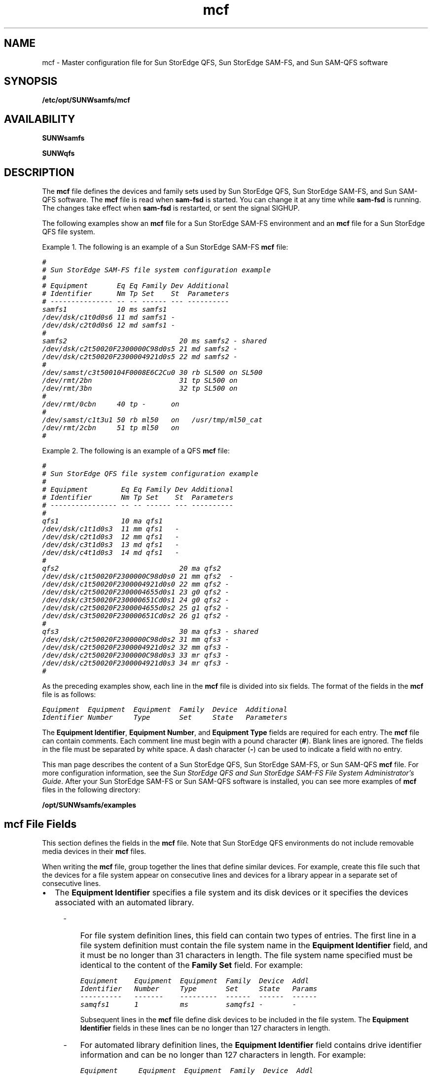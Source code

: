 '\" t
.\" $Revision: 1.97 $
.ds ]W Sun Microsystems
'\" !tbl | mmdoc
.\" SAM-QFS_notice_begin
.\"
.\" CDDL HEADER START
.\"
.\" The contents of this file are subject to the terms of the
.\" Common Development and Distribution License (the "License").
.\" You may not use this file except in compliance with the License.
.\"
.\" You can obtain a copy of the license at pkg/OPENSOLARIS.LICENSE
.\" or http://www.opensolaris.org/os/licensing.
.\" See the License for the specific language governing permissions
.\" and limitations under the License.
.\"
.\" When distributing Covered Code, include this CDDL HEADER in each
.\" file and include the License file at pkg/OPENSOLARIS.LICENSE.
.\" If applicable, add the following below this CDDL HEADER, with the
.\" fields enclosed by brackets "[]" replaced with your own identifying
.\" information: Portions Copyright [yyyy] [name of copyright owner]
.\"
.\" CDDL HEADER END
.\"
.\" Copyright 2009 Sun Microsystems, Inc.  All rights reserved.
.\" Use is subject to license terms.
.\"
.\" SAM-QFS_notice_end
.na
.nh
.TH mcf 4 "07 Jan 2009"
.SH NAME
mcf \- Master configuration file for Sun StorEdge QFS, Sun StorEdge \%SAM-FS, and Sun \%SAM-QFS software
.SH SYNOPSIS
\fB/etc/opt/SUNWsamfs/mcf\fR
.SH AVAILABILITY
\fBSUNWsamfs\fR
.PP
\fBSUNWqfs\fR
.SH DESCRIPTION
The \fBmcf\fR file defines the devices and family sets used by
Sun StorEdge QFS, Sun StorEdge \%SAM-FS, and Sun \%SAM-QFS software.
The \fBmcf\fR file is read when \fBsam\-fsd\fR
is started.  You can change it at any time while \fBsam\-fsd\fR
is running.  The changes take effect when \fBsam\-fsd\fR is restarted,
or sent the signal SIGHUP.
.PP
The following examples show
an \fBmcf\fR file for a Sun StorEdge \%SAM-FS environment and an \fBmcf\fR
file for a Sun StorEdge QFS file system.
.PP
Example 1.  The following is an example of a Sun StorEdge \%SAM-FS \fBmcf\fR file:
.PP
.nf
.ft CO
#
# Sun StorEdge \%SAM-FS file system configuration example
#
# Equipment       Eq Eq Family Dev Additional
# Identifier      Nm Tp Set    St  Parameters
# --------------- -- -- ------ --- ----------
samfs1            10 ms samfs1
/dev/dsk/c1t0d0s6 11 md samfs1 -
/dev/dsk/c2t0d0s6 12 md samfs1 -
#
samfs2                           20 ms samfs2 - shared
/dev/dsk/c2t50020F2300000C98d0s5 21 md samfs2 -
/dev/dsk/c2t50020F2300004921d0s5 22 md samfs2 -
#
/dev/samst/c3t500104F0008E6C2Cu0 30 rb SL500 on SL500
/dev/rmt/2bn                     31 tp SL500 on
/dev/rmt/3bn                     32 tp SL500 on
#
/dev/rmt/0cbn     40 tp -      on
#
/dev/samst/c1t3u1 50 rb ml50   on   /usr/tmp/ml50_cat
/dev/rmt/2cbn     51 tp ml50   on
#
.ft
.fi
.PP
Example 2.  The following is an example of a QFS \fBmcf\fR file:
.PP
.nf
.ft CO
#
# Sun StorEdge QFS file system configuration example
#
# Equipment        Eq Eq Family Dev Additional
# Identifier       Nm Tp Set    St  Parameters
# ---------------- -- -- ------ --- ----------
#
qfs1               10 ma qfs1
/dev/dsk/c1t1d0s3  11 mm qfs1   -
/dev/dsk/c2t1d0s3  12 mm qfs1   -
/dev/dsk/c3t1d0s3  13 md qfs1   -
/dev/dsk/c4t1d0s3  14 md qfs1   -
#
qfs2                             20 ma qfs2
/dev/dsk/c1t50020F2300000C98d0s0 21 mm qfs2  -
/dev/dsk/c1t50020F2300004921d0s0 22 mm qfs2 -
/dev/dsk/c2t50020F2300004655d0s1 23 g0 qfs2 -
/dev/dsk/c3t50020F230000651Cd0s1 24 g0 qfs2 -
/dev/dsk/c2t50020F2300004655d0s2 25 g1 qfs2 -
/dev/dsk/c3t50020F230000651Cd0s2 26 g1 qfs2 -
#
qfs3                             30 ma qfs3 - shared
/dev/dsk/c2t50020F2300000C98d0s2 31 mm qfs3 -
/dev/dsk/c2t50020F2300004921d0s2 32 mm qfs3 -
/dev/dsk/c2t50020F2300000C98d0s3 33 mr qfs3 -
/dev/dsk/c2t50020F2300004921d0s3 34 mr qfs3 -
#
.ft
.fi
.PP
As the preceding examples show, each line in the \fBmcf\fR
file is divided into six fields.
The format of the fields in the \fBmcf\fR file is as follows:
.PP
.nf
.ft CO
Equipment  Equipment  Equipment  Family  Device  Additional
Identifier Number     Type       Set     State   Parameters
.ft
.fi
.PP
The \fBEquipment Identifier\fR, \fBEquipment Number\fR,
and \fBEquipment Type\fR fields are required for each entry.
The \fBmcf\fR file can contain comments.  Each comment line must begin
with a pound character (\fB#\fR).
Blank lines are ignored.
The fields in the file must be separated by white space.  A dash
character (\fB\-\fR) can be used to indicate a field with no entry.
.PP
This man page describes the content of a Sun StorEdge QFS, Sun
StorEdge \%SAM-FS, or Sun \%SAM-QFS \fBmcf\fR file.
For more configuration information,
see the \fISun StorEdge QFS and Sun StorEdge \%SAM-FS
File System Administrator's Guide\fR.
After your Sun StorEdge \%SAM-FS or Sun \%SAM-QFS
software is installed, you can see more
examples of \fBmcf\fR files in the following directory:
.PP
.ft CO
\fB/opt/SUNWsamfs/examples\fR
.ft
.SH mcf File Fields
This section defines the fields in the \fBmcf\fR file.
Note that Sun StorEdge QFS environments do not
include removable media devices in their \fBmcf\fR files.
.PP
When writing the \fBmcf\fR file, group together the lines that define
similar devices.
For example, create this file such that the devices for a file
system appear on consecutive lines and devices for a library appear
in a separate set of consecutive lines.
.TP 2
\(bu
The \fBEquipment Identifier\fR
specifies a file system and its disk devices or it specifies the
devices associated with an automated library.
.RS 4
.TP 3
-
For file system definition lines, this field can contain
two types of entries.
The first line in a file system definition
must contain the file system name in the \fBEquipment Identifier\fR
field, and it must be no longer than 31 characters in length.
The file system name specified
must be identical to the content of the \fBFamily Set\fR field.
For example:
.sp
.nf
.ft CO
Equipment    Equipment  Equipment  Family  Device  Addl
Identifier   Number     Type       Set     State   Params
----------   -------    ---------  ------  ------  ------
samqfs1      1          ms         samqfs1 -       -
.fi
.ft
.sp
\fRSubsequent lines in the \fBmcf\fR file define disk devices
to be included in the file system.  The \fBEquipment Identifier\fR
fields in these lines can be no longer than 127 characters in length.
.TP
-
For automated library definition lines,
the \fBEquipment Identifier\fR field contains
drive identifier information and can be
no longer than 127 characters in length.
For example:
.sp
.nf
.ft CO
Equipment     Equipment  Equipment  Family  Device  Addl
Identifier    Number     Type       Set     State   Params
----------    -------    ---------  ------  ------  ------
/dev/rmt/0cbn 61         tp         9730    on      -
.fi
.ft
.sp
.RE
.TP
\(bu
The \fBEquipment number\fR field contains a unique number
for each disk or removable media device configured.
The number you specify must be in the following range:
.sp
1 \(<= \fIEquipment_number\fR \(<= 65534
.sp
Sun Microsystems recommends that you use low numbers
in order to keep the internal software tables small.
.TP
\(bu
The \fBEquipment Type\fR field contains a \%2-character
code that specifies the device being defined as either
a disk in a file system or as a removable media device.
This man page includes information on appropriate codes.
.TP 2
\(bu
The \fBFamily Set\fR name is an arbitrary name that you select
when the \fBmcf\fR is created.
This field can be no longer than 31 characters in length.
The \fBFamily Set\fR name defines and associates related
groups of devices.
This can be either a file system name, an automated library
identifier, or a dash character (-), as follows:
.RS 4
.TP 3
-
If it is a file system name, all disk devices in the file system must
use the same file system name in this field.
.TP 
-
If it is an automated library identifier, the library and all its
associated drive devices must use the same identifier.
.TP
-
If it is a standalone removable media device, use a dash (-)
character in this field.
.RE
.TP 2
\(bu
The \fBDevice State\fR field defines the default status
for the device at the time the system reads the mcf file.
Valid values
are as follows:  \fBon\fR (default), \fBoff\fR, \fBunavail\fR,
or \fBdown\fR.  This field is used for disk devices, libraries,
drives, and other devices.
.TP
\(bu
The \fBAdditional Parameters\fR field provides additional information.
It can contain the path to a
library catalog file, an interface file, or other configuration
information.  The \fBAdditional Parameters\fR field can be no
longer than 127 characters.  For example, this field can be
used to specify a nondefault location for the library catalog
file. If mcf file is being configured on a SunCluster node running
HA-SAM, this field must specify the library catalog file in
default location. In HA-SAM configuration /var/opt/SUNWsamfs/catalog
is linked to cluster filesystem which is shared among all nodes
within the SunCluster.
.SH File System Disks
When defining a disk cache family
set, the following entries differentiate a Sun StorEdge \%SAM-FS file
system from a Sun StorEdge QFS or Sun \%SAM-QFS file system:
.TP 5
\fBms\fR
A Sun StorEdge \%SAM-FS disk cache family set. There are no meta devices.
Metadata resides on the data device(s).
.TP
\fBma\fR
A Sun StorEdge QFS or Sun \%SAM-QFS disk cache family set with one or more
meta devices.
Metadata resides on these meta devices.
File data resides on the data device(s).
.PP
A maximum of 252 separate magnetic disk devices can be defined for each
\fBms\fP, \fBma\fP, \fBmb\fP, or \fBmat\fP disk cache family set.
.PP
The \fBFamily Set\fR field is required for file system disks.
It is used to define the magnetic disks that make up the family set.
For a magnetic disk device, the \fBFamily Set\fR field entry must match
a \fBFamily Set\fR defined on an \fBms\fR, \fBma\fP, \fBmb\fR, or \fBmat\fR
entry.
.PP
The keyword \fBshared\fR must be specified in the \fBAdditional
Parameters\fR field if the file system is a shared file system.
A \fBshared\fR file system is built by using the \%\fB\-S\fR
option to the \fBsammkfs\fR(1M) command. The \fBshared\fR option
is not supported for an \fBmat\fR file system.
For more information on this option, see the \fBsammkfs\fR(1M) man page.
.PP
For each disk device, the \fBEquipment Identifier\fR field
is the path to a special file, such
as \fB/dev/dsk/c\fIn\fBt\fIn\fBd\fIn\fBs\fIn\fR.
If the meta devices are not present on the clients
in a shared file system, the keyword \fBnodev\fR must be specified
in the \fBEquipment Identifier\fR field for the mm devices.
.PP
The following equipment types are used to define the disk devices that
reside within an \fBms\fR, \fBma\fR, \fBmb\fR, or \fBmat\fR file system:
.TP 7
\fBmm\fR
A magnetic disk that is part of an
\fBma\fR, \fBmb\fR, or \fBmat\fR disk cache family set.
Metadata is allocated on this device.
At least one \fBmm\fR device is required in an
\fBma\fR, \fBmb\fR, or \fBmat\fR file system.
.TP
\fBmd\fR
A magnetic disk that is part of an
\fBms\fR, \fBma\fR, or \fBmat\fR disk cache family set.
This device stores file data allocated in small Disk Allocation
Units (DAUs) of 4 kilobytes and large DAUs of 16, 32, or 64 kilobytes.
The default is 64 kilobytes.
In an \fBms\fR family set, this device stores both metadata and file data.
In an \fBma\fR or \fBmat\fR family set, this device stores only file data.
At least one \fBmd\fR or \fBmr\fR device is required in an
\fBma\fR or \fBmat\fR file system.
.TP
\fBmr\fR
A magnetic disk that is part of an
\fBma\fR or \fBmat\fP disk cache family set.
This device stores file data allocated in large Disk Allocation
Units (DAUs) that are a multiple of 8 kilobytes in a fully adjustable
range from 8 to 65528 kilobytes.  The default is 64 kilobytes.
File data is allocated on this device.
At least one \fBmr\fR or \fBmd\fR device is required in an
\fBma\fR or \fBmat\fR file system.
.TP
\fBg\fIXXX\fR
A magnetic disk that is part of an
\fBma\fR or \fBmat\fP disk cache family set.
The \fIXXX\fR identifies a striped group of devices.
This device stores file data allocated in a large DAU
size multiplied by the number of members in the striped group.
The DAU size is a multiple of 8 kilobytes in a fully adjustable
range from 8 to 65528 kilobytes.  The default is 256 kilobytes.
The \fIXXX\fR must be a decimal number in the
range \fB0\fR \(<= \fIXXX\fR \(<= \fB127\fR.
These devices
must be the same physical size.
.sp
It is not possible to use the \fBsamgrowfs\fR(1M) command
to increase the size of a striped group.
However, it is possible to add additional striped groups.
.PP
The \fBEquipment Identifier\fR is used during the \fBmount\fR(1M)
process as the \fBDevice To Mount\fR.  The \fBDevice To Mount\fR
is the first field in \fB/etc/vfstab\fR file for the mount point.  For
more information on this, see the \fBmount\fR(1M),
\fBmount_samfs\fR(1M), or \fBvfstab\fR(1M) man pages.
.SH \%SCSI-attached Libraries
Several identifiers can be used to define \%SCSI-attached
libraries in the \fBmcf\fR file.
For each \%SCSI-attached library,
the \fBEquipment Identifier\fR field must contain the path
(such as \fB/dev/samst/c\fIn\fBt\fIn\fBu\fIn\fR)
to the special file for the device created by the \fBsamst\fR
device driver.
For more information on the device driver, see the \fBsamst\fR(7)
man page.
.PP
The \fBFamily Set\fR field
is required.  It is used to associate the library controller with
the drives in the library.
All devices associated
with the library must have the same \fBFamily Set\fR name.
.PP
The \fBAdditional Parameters\fR field is optional.  This
field can be used to specify a nondefault location for the library catalog file.
By default, catalogs are written
to \fB/var/opt/SUNWsamfs/catalog/\fIfamily_set_name\fR.
This file is used to store information
about each piece of media in the library.
In HA-SAM configuration, this field must specify the library catalog
file in default location and /var/opt/SUNWsamfs/catalog is linked to
cluster filesystem which is shared among all nodes within the SunCluster.
.PP
The following \fBEquipment Type\fR field entries can be used to
define manually mounted or automated libraries that are attached
through a SCSI interface:
.PP
.nf
\fBEquipment Type\fR
.fi
.PD 0
.TP 15
\fBField Content\fR
\fBDefinition\fR
.PD
.TP
\fBrb\fR
Generic SCSI library that is automatically configured by
Sun StorEdge \%SAM-FS or Sun \%SAM-QFS software.
.sp
\fBNOTE:\fR  An \fBrb\fR definition is preferred for all
\%SCSI-attached libraries.  The remainder of the library
definitions in this list are supported but are not recommended
for use in an \fBmcf\fR file.
If a library in this list is defined in the \fBmcf\fR file
as \fBrb\fR, Sun StorEdge \%SAM-FS and Sun \%SAM-QFS set the appropriate type
based on the SCSI vendor code.
.TP
\fBad\fR
ADIC Scalar 448 libraries.
.TP
\fBae\fR
ADIC Scalar 100 libraries.
.TP
\fBal\fR
Sun StorEdge L25 and L100 and ATL M1500 and M2500 libraries.
.TP
\fBas\fR
ADIC Scalar 1000 and Scalar 10K libraries.
.TP
\fBq8\fR
Qualstar 42xx, 62xx, 82xx, TLS and RLS series libraries
.TP
\fBov\fR
Overland Data Inc. Neo Series Tape Libraries.
.TP
\fBac\fR
ATL Products 4/52, 2640, 7100, and \%P-series tape libraries, and
Sun 1800, 3500, L1000 and L11000 tape libraries.
.TP
\fBcy\fR
Cygnet optical disk libraries.
.TP
\fBds\fR
DocuStore and Plasmon optical disk libraries.
.TP
\fBeb\fR
Exabyte 210, Sun L280, and ATL Products \%L-series tape libraries.
.TP
\fBe8\fR
Exabyte X80 libraries.
.TP
\fBhc\fR
HP L9/L20/L60 series
.TP
\fBh4\fR
HP SL48 and SL24 libraries.
.TP
\fBhp\fR
Hewlett Packard optical disk libraries.
.TP
\fBic\fR
IBM 3570 media changer.
.TP
\fBme\fR
Metrum and Mountain Gate libraries.
.TP
\fBnm\fR
Fujitsu LT250 and LT270 libraries.
.TP
\fBpd\fR
Plasmon \%D-Series \%DVD-RAM libraries.
.TP
\fBpg\fR
Plasmon \%G-Series \%UDO/MO libraries.
The library must be configured to G-Enterprise mode, element address scheme 1 and barcode type 2 or 3 by using the front panel.
.TP
\fBml\fR
Quantum DLTx700 tape libraries.
.TP
\fBdm\fR
Sony DMF and DMS libraries.
.TP
\fBcs\fR
Sony CSM-20S Tape Library.
.TP
\fBsl\fR
Spectra Logic and Qualstar tape libraries.
.TP
\fBs3\fR
Sun StorageTek SL3000 library series.
.TP
\fBs9\fR
StorageTek 97xx series libraries.
.TP
\fBsn\fR
StorageTek L20, L40, L80, and L500 tape libraries and Sun StorEdge L7 and
L8 autoloaders.
.TP
\fBc4\fR
Quantum PX500 and Sun StorEdge C4 libraries. These libraries are supported
in native mode (PX500) only. SAM-QFS does not support these libraries in
M1500 emulation mode.
.TP
\fBil\fR
IBM 3584 tape libraries.
.SH \%Network-attached Libraries
This subsection describes how to define a \%network-attached
library in your \fBmcf\fR file.
.PP
For each \%Network-attached library,
the \fBEquipment Identifier\fR field must contain the path
to the "parameters file" for the device.
.PP
The \fBFamily Set\fR field is required.  It is used
to associate devices with the library.
All devices associated
with the library must have the same \fBFamily Set\fR name.
.PP
The \fBAdditional Parameters\fR field is optional.  This
field can be used to specify a nondefault location for the library catalog file.
By default, catalogs are written
to \fB/var/opt/SUNWsamfs/catalog/\fIfamily_set_name\fR.
This file is used to store information
about each piece of media in the library.
In HA-SAM configuration, this field must specify the library catalog
file in default location and /var/opt/SUNWsamfs/catalog is linked to
cluster filesystem which is shared among all nodes within the SunCluster.
.PP
The \%network-attached library definitions are as follows:
.PP
.nf
\fBEquipment Type\fR
.fi
.PD 0
.TP 15
\fBField Content\fR
\fBDefinition\fR
.PD
.TP
.B gr
ADIC/GRAU Network-attached library.
The \fBEquipment Identifier\fR field must
contain the path to the parameters file
for the \fBgrauaci\fR interface.
For more information, see the \fBgrauaci\fR(7) man page.
.TP
.B im
IBM 3494 interface.
The \fBEquipment Identifier\fR field must contain the
path to the parameters file for the \fBibm3494\fR interface.
For more information, see the \fBibm3494\fR(7) man page. 
.TP
.B pe
Sony \%network-attached interface.
The \fBEquipment Identifier\fR field must contain the
path to the parameters file for the \fBsony\fR interface.
For more information, see the \fBsony\fR(7) man page. 
.TP
.B sk
StorageTek ACSLS interface.
The \fBEquipment Identifier\fR field must contain the
path to the parameters file for the ACSLS interface.
For more information, see the \fBstk\fR(7) man page. 
.SH The Historian
The \fBhy\fR identifier in the \fBEquipment Type\fR field
identifies the Sun StorEdge \%SAM-FS or Sun \%SAM-QFS historian.
.PP
The \fBEquipment Identifier\fR field must contain the
string \fBhistorian\fR.
.PP
The \fBFamily Set\fR must contain a dash character (\fB\-\fR).
.PP
The \fBAdditional Parameters\fR field is optional.  This
field can be used to specify a nondefault location for the historian.
By default, the historian is written
to \fB/var/opt/SUNWsamfs/catalog/historian\fR.
This file is used to store information
about the media handled by the \fBhistorian\fR.
For more information, see the \fBhistorian\fR(7) man page.
.SH Optical Disk Drives 
This subsection describes the optical disk drive devices
supported by Sun StorEdge \%SAM-FS and Sun \%SAM-QFS.
.sp
\fBNOTE\fR that optical disk drive devices are not supported on x64 platforms.
.PP
In the \fBmcf\fR file, a line describing an optical device must contain
the following:
.TP 2
\(bu
The \fBEquipment Identifier\fR field must be the path to
the special file, such as \fB/dev/samst/c\fIn\fBt\fIn\fBu\fIn\fR,
for the \fBsamst\fR device driver.
For more information, see the \fBsamst\fR(7) man page.
.TP
\(bu
The \fBFamily Set\fR field is used to associate the drive with the
library that has the same \fBFamily Set\fR.
If the family set is defined as a dash (\fB\-\fR), the drive is
assumed to be manually loaded.
.TP
\(bu
The \fBEquipment Type\fR field contains the optical drive
identifier, as follows:
.PP
.RS 2
.nf
\fBEquipment Type\fR
.fi
.PD 0
.TP 15
\fBField Content\fR
\fBDefinition\fR
.PD
.TP
.B od
Generic optical disk.  A disk that is automatically configured by
Sun StorEdge \%SAM-FS or Sun \%SAM-QFS.
If you specify \fBod\fR, Sun StorEdge \%SAM-FS or Sun \%SAM-QFS
sets the appropriate type based on the SCSI vendor code.
.sp
\fBNOTE\fR that an \fBod\fR definition is preferred for all
optical drives.
If you specify \fBod\fR in the
\fBEquipment Type\fR field, the Sun StorEdge \%SAM-FS
or Sun \%SAM-QFS software sets the
appropriate type based on the SCSI vendor code.
The remainder of the
definitions in this list are supported but are not recommended
for use in an \fBmcf\fR file.
.TP
.B o2
12 inch WORM drive.
.TP
.B wo
5 \(14 inch optical WORM drive.
.TP
.B mo
5 \(14 inch erasable optical drive.
The Sun StorEdge \%SAM-FS and Sun \%SAM-QFS environments support disks
with 512-, 1024-, and \%2048-byte sectors.
.TP
.B pu
Plasmon UDO drive.
.TP
.B mf
IBM Multi Function optical drive.
.RE
.PP
Note that for all \%magneto-optical media,
the default \fBarchmax\fR value is 5 megabytes.
.SH Tape Drives
This subsection describes the set of tape drives supported by
Sun StorEdge \%SAM-FS or Sun \%SAM-QFS software for use in manually
mounted and automated libraries.
.PP
A line in the \fBmcf\fR file for a tape drive must contain information
in the following other fields:
.TP 2
\(bu
The \fBEquipment Identifier\fR must be the path to the raw device,
typically, \fB/dev/rmt/\fIn\fRbn\fR.
However, it can be any symbolic link that also points to the proper special
file in the \fB/devices\fR tree. 
You must specify the
BSD \%no-rewind path.
.sp
If the device supports compression, then that path
should be specified for better tape usage;
except if the \fBST_AUTODEN_OVERRIDE\fR drive option bit is set in
an \fBst.conf\fR entry, you cannot specify a compression preference
by changing the dev entry.  Any attempt to specify compression
is ignored.
This is determined by the Solaris SCSI tape driver, st.
The compression state of the drive is determined by
its \%power-on default.
.sp
For more information, see the \fBmtio\fR(7) man page.
.TP
\(bu
The \fBFamily Set\fR field must be used to associate the device
with the library that has the same \fBFamily Set\fR name.
If the family set is a dash character (\fB-\fR),
then the device is assumed to be a manually loaded device.
.TP
\(bu
The \fBAdditional Parameters\fR is required for a tape drive
if the \fBEquipment Identifier\fR field does not contain
information in a \fB/dev/rmt/*\fR format (the standard \fBst\fR
device driver).
If specified, the \fBAdditional Parameters\fR field must contain
the path to the special file, such
as \fB/dev/samst/c\fIn\fBt\fIn\fBu\fIn\fR,
for the \fBsamst\fR device driver.
For more information, see the \fBsamst\fR(7) man page.
.PP
If Sun StorEdge \%SAM-FS or Sun \%SAM-QFS has access to a tape device,
no other user should be allowed access the device during
that period.
Sun StorEdge \%SAM-FS and Sun \%SAM-QFS change the mode
on the path supplied in
the \fBmcf\fR file to \fB0660\fR at startup, or when the device state
moves from \fBdown\fR to \fBon\fR.
When the state moves from \fBon\fR to \fBdown\fR,
the mode is set to the value of \fBtp_mode\fR in
the \fBdefaults.conf\fR file.
For more information, see tbe \fBdefaults.conf\fR(4) man page.
.PP
The following list shows the tape drives
for each type of tape media supported.
The tape drives supported by Sun StorEdge \%SAM-FS and Sun \%SAM-QFS
are as follows:
.PP
.nf
\fBEquipment Type\fR
.fi
.PD 0
.TP 15
\fBField Content\fR
\fBDefinition\fR
.PD
.TP
.B tp
Generic tape drive.
These tapes are automatically configured by Sun
StorEdge \%SAM-FS or Sun \%SAM-QFS.
.sp
\fBNOTE\fR that a \fBtp\fR definition is preferred for all
tape drives.
If you specify \fBtp\fR in the
\fBEquipment Type\fR field, the Sun StorEdge \%SAM-FS
or Sun \%SAM-QFS software sets the
appropriate type based on the SCSI vendor code.
The remainder of the
definitions in this list are supported but are not recommended
for use in an \fBmcf\fR file.
.TP
.B dt
DAT 4mm tape drive.
In the \fBdefaults.conf\fR file, the default block size keyword for
this media is \fBdt_blksize = 16\fR.
.TP
.B lt
Digital linear tape (DLT) drive (including Super DLT and DLT-S4).
In the \fBdefaults.conf\fR file, the default block size keyword for
this type of media is \fBlt_blksize = 128\fR.
.TP
.B xt
Exabyte (850x) 8mm tape drive.
In the \fBdefaults.conf\fR file, the default block size keyword for
this media is \fBxt_blksize = 16\fR.
.TP
.B xm
Exabyte \%Mammoth-2 8mm tape drive.
In the \fBdefaults.conf\fR file, the default block size keyword for
this media is \fBxm_blksize = 128\fR.
.TP
.B fd
Fujitsu M8100 \%128-track tape drive.
In the \fBdefaults.conf\fR file, the default block size keyword for
this media is \fBfd_blksize = 256\fR.
.TP
.B i7
IBM 3570 tape drive.
In the \fBdefaults.conf\fR file, the default block size keyword for
this media is \fBi7_blksize = 128\fR.
.TP
.B li
IBM 3580, Seagate Viper 200 and HP Ultrium (LTO)
In the \fBdefaults.conf\fR file, the default block size keyword for
this media is \fBli_blksize = 256\fR.
.TP
.B ib
IBM 3590 tape drive.
In the \fBdefaults.conf\fR file, the default block size keyword for
this media is \fBib_blksize = 256\fR.
.TP
.B m2
IBM 3592 J1A and E05 tape drives.
In the \fBdefaults.conf\fR file, the default block size keyword for
this media is \fBm2_blksize = 2048\fR.
.TP
.B vt
Metrum VHS (RSP-2150) tape drive.
In the \fBdefaults.conf\fR file, the default block size keyword for
this media is \fBvt_blksize = 128\fR.
.TP
.B at
Sony AIT tape drive.
In the \fBdefaults.conf\fR file, the default block size keyword for
this media is \fBat_blksize = 128\fR.
.TP
.B sa
Sony Super AIT tape drive.
In the \fBdefaults.conf\fR file, the default block size keyword for
this media is \fBsa_blksize = 2048\fR.
.TP
.B so
Sony DTF tape drive.
In the \fBdefaults.conf\fR file, the default block size keyword for
this media is \fBso_blksize = 1024\fR.
.TP
.B st
StorageTek 3480 tape drive.
In the \fBdefaults.conf\fR file, the default block size keyword for
this media is \fBst_blksize = 128\fR.
.TP
.B se
StorageTek 9490 tape drive.
In the \fBdefaults.conf\fR file, the default block size keyword for
this media is \fBse_blksize = 128\fR.
.TP
.B sg
StorageTek 9840 tape drive.
In the \fBdefaults.conf\fR file, the default block size keyword for
this media is \fBsg_blksize = 256\fR.
.TP
.B d3
StorageTek D3 tape drive.
In the \fBdefaults.conf\fR file, the default block size keyword for
this media is \fBd3_blksize = 256\fR.
.TP
.B sf
StorageTek T9940 tape drive.
In the \fBdefaults.conf\fR file, the default block size keyword for
this media is \fBsf_blksize = 256\fR.
.TP
.B ti
StorageTek Titanium tape drive.
In the \fBdefaults.conf\fR file, the default block size keyword for
this media is \fBti_blksize = 2048\fR.
.PP
For all tapes, the Sun StorEdge \%SAM-FS or Sun \%SAM-QFS
system sets the block size
to a \%media-specific default.
For information on
how to change the default block size, see the \fBdefaults.conf\fR(4)
man page.
.PP
For all tapes, the default \fBarchmax\fR value is 512
megabytes.
.SH Disk Archiving
The archiver can be configured to archive directly to online disk cache.
To enable disk archiving, you must perform the following
steps:
.TP 3
1.
Create directories in online disk cache to serve as destinations
for the archive copies.
.TP
2.
Create the \fB/etc/opt/SUNWsamfs/diskvols.conf\fR file.
.TP
3.
Edit the \fBarchiver.cmd\fR file and add
the \%\fB-disk_archive\fR directive.
.PP
The media type for a disk volume is \fBdk\fR.
The block size for a disk volume is \fBdk_blksize=1024\fR.
This value cannot be changed.
.PP
The media type for a Sun StorageTek 5800 Storage System disk volume
is \fBcb\fR.
The 5800 schema specifies the metadata attributes that are stored
with objects in the 5800 system.  The system comes preconfigured with
a default metadata schema.  For a 5800 disk volume you must modify
the default schema file to add metadata specific to \%SAM-FS.
For more information on configuring the schema, refer to the
Sun StorageTek 5800 System Adminstration Guide.
The file \fB/opt/SUNWsamfs/examples/metadata_config_samfs.xml\fR can be used to extend the default schema for \%SAM-FS.
.PP
Disk archiving is explained in more detail in the \fISun StorEdge QFS
and Sun StorEdge \%SAM-FS Installation and Configuration Guide\fR and in
the \fISun StorEdge \%SAM-FS Storage and Archive Management Guide\fR.
.SH \%SAM-Remote Device Definitions
Several identifiers define devices when using the Sun \%SAM-Remote
client or Sun \%SAM-Remote server software.
For more information on configuring the Sun \%SAM-Remote client or the
Sun \%SAM-Remote server,
see the \fBsam-remote\fR(7) man page or see the
\fISun SAM-Remote Administrator's Guide\fR.
.PP
The identifiers used when configuring the Sun \%SAM-Remote client or
Sun \%SAM-Remote server are as follows:
.PP
.nf
\fBEquipment Type\fR
.fi
.PD 0
.TP 15
\fBField Content\fR
\fBDefinition\fR
.PD
.TP
.B ss
Sun \%SAM-Remote server.  The
\fBEquipment Identifier\fR field must contain the path name to the
server configuration file.
The \fBFamily Set\fR field must identify the server.
That is, it must be the same as the \fBFamily Set\fR name of the server.
It must match the name used in the client side definition.
It is used by the clients to associate the
device with the server of the same \fBFamily Set\fP name.
.TP
.B sc
Sun \%SAM-Remote client.  The
\fBEquipment Identifier\fR field must contain the path name to the
client configuration file.
The \fBFamily Set\fR field must contain an identifier that is
the same as the family set name of the server.
It is used by the clients to associate the
device with the server of the same \fBFamily Set\fR name.
The \fBAdditional Parameters\fR field must contain the full path name of
the client's library catalog file.
.TP
.B rd
Sun \%SAM-Remote \%pseudo-device.
The \fBEquipment Identifier\fR field must be the path to
the \%pseudo-device, such as \fB/dev/samrd/rd2\fR.
The \fBFamily Set\fR field must be the name of the server.
It is used by the clients to associate the
device with the server of the same \fBFamily Set\fR name.
.SH FILES
.TP 25
\fB/opt/SUNWsamfs/examples\fR
Contains example \fBmcf\fR files.
.SH SEE ALSO
\fISun \%SAM-Remote Administrator's Guide\fR.
.PP
\fISun StorEdge QFS and Sun StorEdge \%SAM-FS File System Administrator's
Guide\fR.
.PP
\fISun StorEdge \%SAM-FS Storage and Archive Management Guide\fR.
.PP
\fBchmod\fR(1).
.PP
\fBbuild_cat\fR(1M),
\fBdump_cat\fR(1M),
\fBmount\fR(1M),
\fBmount_samfs\fR(1M),
\fBsammkfs\fR(1M).
\fBsam-fsd\fR(1M),
.PP
\fBdefaults.conf\fR(4),
\fBinquiry.conf\fR(4),
\fBvfstab\fR(4).
.PP
\fBdst\fR(7),
\fBfujitsulmf\fR(7),
\fBgrauaci\fR(7),
\fBhistorian\fR(7),
\fBibm3494\fR(7),
\fBmtio\fR(7),
\fBsam-remote\fR(7),
\fBsamst\fR(7),
\fBsony\fR(7),
\fBst\fR(7),
\fBstk\fR(7).
